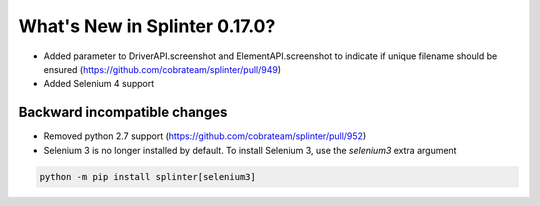 .. Copyright 2021 splinter authors. All rights reserved.
   Use of this source code is governed by a BSD-style
   license that can be found in the LICENSE file.

.. meta::
    :description: New splinter features on version 0.17.0.
    :keywords: splinter 0.17.0, news

What's New in Splinter 0.17.0?
==============================

* Added parameter to DriverAPI.screenshot and ElementAPI.screenshot to indicate if unique filename should be ensured (https://github.com/cobrateam/splinter/pull/949)
* Added Selenium 4 support

Backward incompatible changes
-----------------------------

* Removed python 2.7 support (https://github.com/cobrateam/splinter/pull/952)
* Selenium 3 is no longer installed by default. To install Selenium 3, use the `selenium3` extra argument

.. code-block:: bash

    python -m pip install splinter[selenium3]
